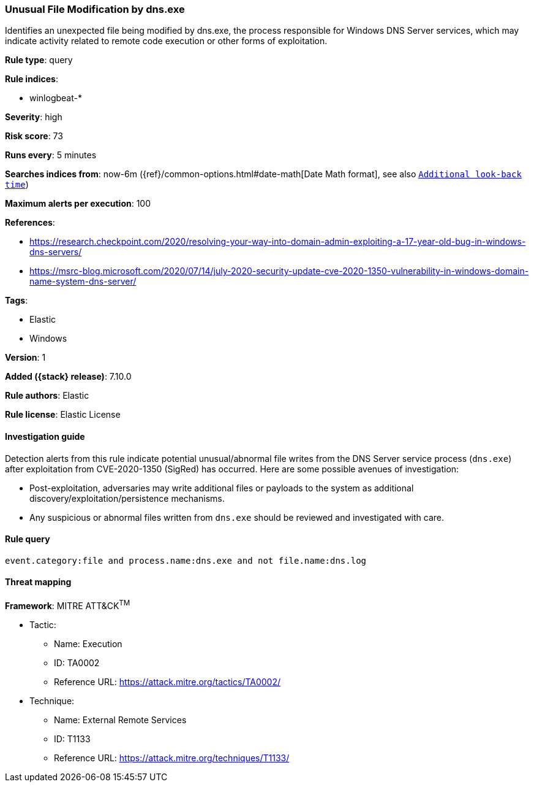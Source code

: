 [[unusual-file-modification-by-dns.exe]]
=== Unusual File Modification by dns.exe

Identifies an unexpected file being modified by dns.exe, the process responsible for Windows DNS Server services, which may indicate activity related to remote code execution or other forms of exploitation.

*Rule type*: query

*Rule indices*:

* winlogbeat-*

*Severity*: high

*Risk score*: 73

*Runs every*: 5 minutes

*Searches indices from*: now-6m ({ref}/common-options.html#date-math[Date Math format], see also <<rule-schedule, `Additional look-back time`>>)

*Maximum alerts per execution*: 100

*References*:

* https://research.checkpoint.com/2020/resolving-your-way-into-domain-admin-exploiting-a-17-year-old-bug-in-windows-dns-servers/
* https://msrc-blog.microsoft.com/2020/07/14/july-2020-security-update-cve-2020-1350-vulnerability-in-windows-domain-name-system-dns-server/

*Tags*:

* Elastic
* Windows

*Version*: 1

*Added ({stack} release)*: 7.10.0

*Rule authors*: Elastic

*Rule license*: Elastic License

==== Investigation guide

Detection alerts from this rule indicate potential unusual/abnormal file writes
from the DNS Server service process (`dns.exe`) after exploitation from
CVE-2020-1350 (SigRed) has occurred. Here are some possible avenues of
investigation:

* Post-exploitation, adversaries may write additional files or payloads to the system as additional discovery/exploitation/persistence mechanisms. 
* Any suspicious or abnormal files written from `dns.exe` should be reviewed and investigated with care.

==== Rule query


[source,js]
----------------------------------
event.category:file and process.name:dns.exe and not file.name:dns.log
----------------------------------

==== Threat mapping

*Framework*: MITRE ATT&CK^TM^

* Tactic:
** Name: Execution
** ID: TA0002
** Reference URL: https://attack.mitre.org/tactics/TA0002/
* Technique:
** Name: External Remote Services
** ID: T1133
** Reference URL: https://attack.mitre.org/techniques/T1133/
